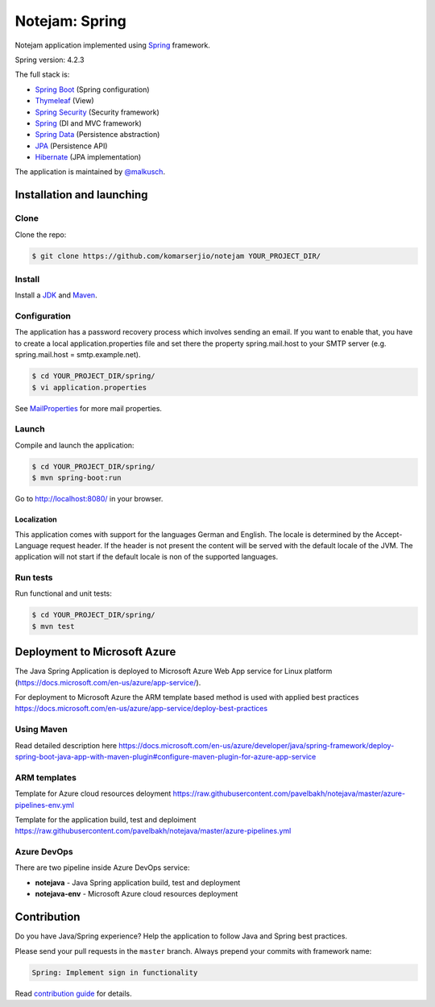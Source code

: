 ***************
Notejam: Spring
***************

Notejam application implemented using `Spring <http://projects.spring.io/spring-framework/>`_ framework.

Spring version: 4.2.3

The full stack is:

- `Spring Boot <http://projects.spring.io/spring-boot/>`_ (Spring configuration)
- `Thymeleaf <http://www.thymeleaf.org/>`_ (View)
- `Spring Security <http://projects.spring.io/spring-security/>`_ (Security framework)
- `Spring`_ (DI and MVC framework)
- `Spring Data <http://projects.spring.io/spring-data/>`_ (Persistence abstraction)
- `JPA <http://www.oracle.com/technetwork/java/javaee/tech/persistence-jsp-140049.html>`_ (Persistence API)
- `Hibernate <http://hibernate.org/orm/>`_ (JPA implementation)

The application is maintained by `@malkusch <https://github.com/malkusch>`_.

==========================
Installation and launching
==========================

-----
Clone
-----

Clone the repo:

.. code-block:: bash

    $ git clone https://github.com/komarserjio/notejam YOUR_PROJECT_DIR/

-------
Install
-------

Install a `JDK <http://openjdk.java.net/>`_ and `Maven <https://maven.apache.org/>`_.

-------------
Configuration
-------------

The application has a password recovery process which involves sending an email.
If you want to enable that, you have to create a local application.properties file
and set there the property spring.mail.host to your SMTP server (e.g. spring.mail.host = smtp.example.net).

.. code-block:: bash

    $ cd YOUR_PROJECT_DIR/spring/
    $ vi application.properties

See `MailProperties <http://docs.spring.io/spring-boot/docs/current/api/index.html?org/springframework/boot/autoconfigure/mail/MailProperties.html>`_
for more mail properties.

------
Launch
------

Compile and launch the application:

.. code-block:: bash

    $ cd YOUR_PROJECT_DIR/spring/
    $ mvn spring-boot:run

Go to http://localhost:8080/ in your browser.

~~~~~~~~~~~~
Localization
~~~~~~~~~~~~

This application comes with support for the languages German and English. The locale is
determined by the Accept-Language request header. If the header is not present the
content will be served with the default locale of the JVM. The application will not
start if the default locale is non of the supported languages.

---------
Run tests
---------

Run functional and unit tests:

.. code-block:: bash

    $ cd YOUR_PROJECT_DIR/spring/
    $ mvn test

=============================
Deployment to Microsoft Azure
=============================

The Java Spring Application is deployed to Microsoft Azure Web App service for Linux platform (https://docs.microsoft.com/en-us/azure/app-service/).

For deployment to Microsoft Azure the ARM template based method is used with applied best practices https://docs.microsoft.com/en-us/azure/app-service/deploy-best-practices

-----------
Using Maven
-----------

Read detailed description here https://docs.microsoft.com/en-us/azure/developer/java/spring-framework/deploy-spring-boot-java-app-with-maven-plugin#configure-maven-plugin-for-azure-app-service

-------------
ARM templates
-------------

Template for Azure cloud resources deloyment https://raw.githubusercontent.com/pavelbakh/notejava/master/azure-pipelines-env.yml

Template for the application build, test and deploiment https://raw.githubusercontent.com/pavelbakh/notejava/master/azure-pipelines.yml

------------
Azure DevOps
------------

There are two pipeline inside Azure DevOps service:

- **notejava**      - Java Spring application build, test and deployment
- **notejava-env**  - Microsoft Azure cloud resources deployment


============
Contribution
============

Do you have Java/Spring experience? Help the application to follow Java and Spring best practices.

Please send your pull requests in the ``master`` branch.
Always prepend your commits with framework name:

.. code-block:: bash

    Spring: Implement sign in functionality

Read `contribution guide <https://github.com/komarserjio/notejam/blob/master/contribute.rst>`_ for details.
